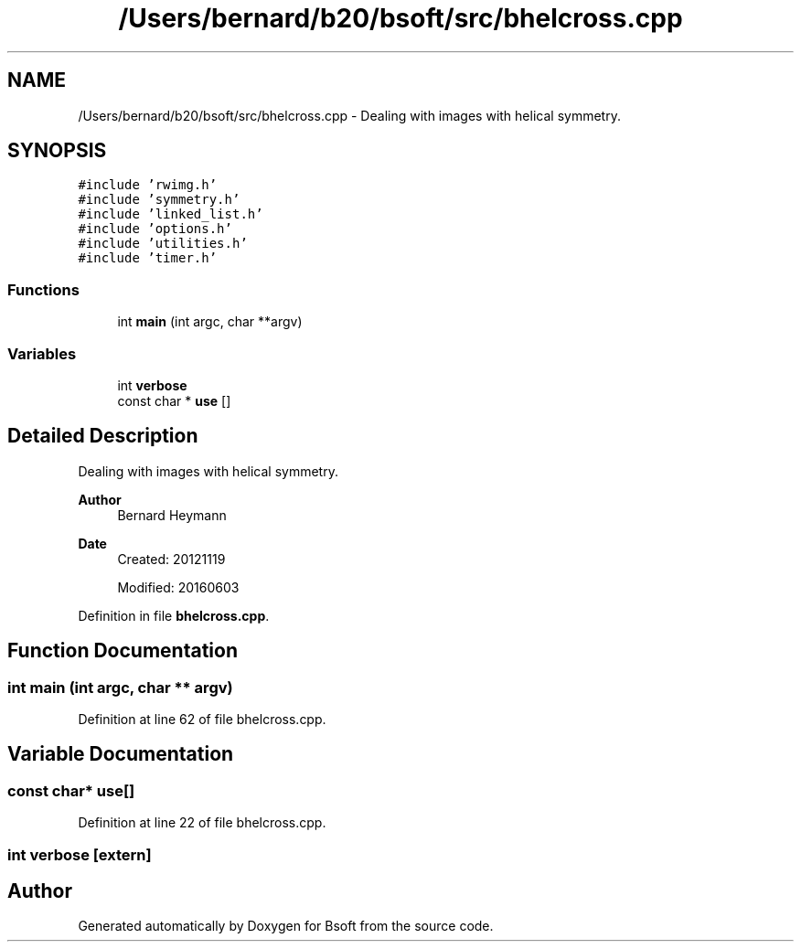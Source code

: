.TH "/Users/bernard/b20/bsoft/src/bhelcross.cpp" 3 "Wed Sep 1 2021" "Version 2.1.0" "Bsoft" \" -*- nroff -*-
.ad l
.nh
.SH NAME
/Users/bernard/b20/bsoft/src/bhelcross.cpp \- Dealing with images with helical symmetry\&.  

.SH SYNOPSIS
.br
.PP
\fC#include 'rwimg\&.h'\fP
.br
\fC#include 'symmetry\&.h'\fP
.br
\fC#include 'linked_list\&.h'\fP
.br
\fC#include 'options\&.h'\fP
.br
\fC#include 'utilities\&.h'\fP
.br
\fC#include 'timer\&.h'\fP
.br

.SS "Functions"

.in +1c
.ti -1c
.RI "int \fBmain\fP (int argc, char **argv)"
.br
.in -1c
.SS "Variables"

.in +1c
.ti -1c
.RI "int \fBverbose\fP"
.br
.ti -1c
.RI "const char * \fBuse\fP []"
.br
.in -1c
.SH "Detailed Description"
.PP 
Dealing with images with helical symmetry\&. 


.PP
\fBAuthor\fP
.RS 4
Bernard Heymann 
.RE
.PP
\fBDate\fP
.RS 4
Created: 20121119 
.PP
Modified: 20160603 
.RE
.PP

.PP
Definition in file \fBbhelcross\&.cpp\fP\&.
.SH "Function Documentation"
.PP 
.SS "int main (int argc, char ** argv)"

.PP
Definition at line 62 of file bhelcross\&.cpp\&.
.SH "Variable Documentation"
.PP 
.SS "const char* use[]"

.PP
Definition at line 22 of file bhelcross\&.cpp\&.
.SS "int verbose\fC [extern]\fP"

.SH "Author"
.PP 
Generated automatically by Doxygen for Bsoft from the source code\&.

